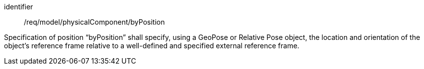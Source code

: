 [requirement,model=ogc]
====
[%metadata]
identifier:: /req/model/physicalComponent/byPosition

Specification of position “byPosition” shall specify, using a GeoPose or Relative Pose object, the location and orientation of the object’s reference frame relative to a well-defined and specified external reference frame.
====